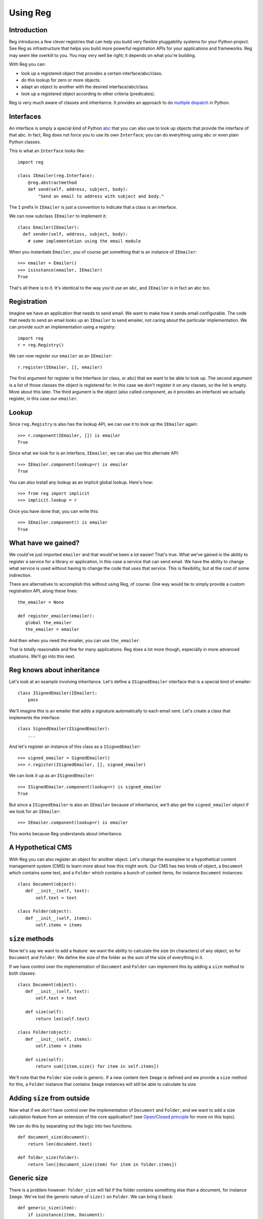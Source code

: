 Using Reg
=========

Introduction
------------

Reg introduces a few clever registries that can help you build very
flexible pluggability systems for your Python project. See Reg as
infrastructure that helps you build more powerful registration APIs
for your applications and frameworks. Reg may seem like overkill to
you. You may very well be right; it depends on what you're building.

With Reg you can:

* look up a registered object that provides a certain interface/abc/class.

* do this lookup for zero or more objects.

* adapt an object to another with the desired interface/abc/class.

* look up a registered object according to other criteria (predicates).

Reg is very much aware of classes and inheritance. It provides an
approach to do `multiple dispatch`_ in Python.

.. _`multiple dispatch`: http://en.wikipedia.org/wiki/Multiple_dispatch

Interfaces
----------

An interface is simply a special kind of Python abc_ that you can also
use to look up objects that provide the interface of that abc. In
fact, Reg does not force you to use its own ``Interface``; you can do
everything using ``abc`` or even plain Python classes.

This is what an ``Interface`` looks like::

  import reg

  class IEmailer(reg.Interface):
      @reg.abstractmethod
      def send(self, address, subject, body):
          "Send an email to address with subject and body."

The ``I`` prefix in ``IEmailer`` is just a convention to indicate that
a class is an interface.

We can now subclass ``IEmailer`` to implement it::

  class Emailer(IEmailer):
    def sender(self, address, subject, body):
      # some implementation using the email module

When you instantiate ``Emailer``, you of course get something that is
an instance of ``IEmailer``::

  >>> emailer = Emailer()
  >>> isinstance(emailer, IEmailer)
  True

That's all there is to it. It's identical to the way you'd use an
``abc``, and ``IEmailer`` is in fact an abc too.

.. _abc: http://docs.python.org/2/library/abc.html

Registration
------------

Imagine we have an application that needs to send email. We want to
make how it sends email configurable. The code that needs to send an
email looks up an ``IEmailer`` to send emailer, not caring about the
particular implementation. We can provide such an implementation using
a registry::

  import reg
  r = reg.Registry()

We can now register our ``emailer`` as an ``IEmailer``::

  r.register(IEmailer, [], emailer)

The first argument for register is the Interface (or class, or abc)
that we want to be able to look up. The second argument is a list of
those classes the object is registered for. In this case we don't
register it on any classes, so the list is empty. More about this
later. The third argument is the object (also called *component*, as
it provides an interface) we actually register, in this case our
``emailer``.

Lookup
------

Since ``reg.Registry`` is also has the lookup API, we can use it to look up
the ``IEmailer`` again::

  >>> r.component(IEmailer, []) is emailer
  True

Since what we look for is an interface, ``IEmailer``, we can also use
this alternate API::

  >>> IEmailer.component(lookup=r) is emailer
  True

You can also install any lookup as an implicit global lookup. Here's how::

  >>> from reg import implicit
  >>> implicit.lookup = r

Once you have done that, you can write this::

  >>> IEmailer.component() is emailer
  True

What have we gained?
--------------------

We could've just imported ``emailer`` and that would've been a lot
easier! That's true. What we've gained is the ability to register a
service for a library or application, in this case a service that can
send email. We have the ability to change what service is used without
having to change the code that uses that service. This is flexibility,
but at the cost of some indirection.

There are alternatives to accomplish this without using Reg, of
course. One way would be to simply provide a custom registration API,
along these lines::

  the_emailer = None

  def register_emailer(emailer):
     global the_emailer
     the_emailer = emailer

And then when you need the emailer, you can use ``the_emailer``.

That is totally reasonable and fine for many applications. Reg does a
lot more though, especially in more advanced situations. We'll go into
this next.

Reg knows about inheritance
---------------------------

Let's look at an example involving inheritance. Let's define a
``ISignedEmailer`` interface that is a special kind of emailer::

  class ISignedEmailer(IEmailer):
      pass

We'll imagine this is an emailer that adds a signature automatically
to each email sent. Let's create a class that implements the interface::

  class SignedEmailer(ISignedEmailer):
      ...

And let's register an instance of this class as a ``ISignedEmailer``::

  >>> signed_emailer = SignedEmailer()
  >>> r.register(ISignedEmailer, [], signed_emailer)

We can look it up as an ``ISignedEmailer``::

  >>> ISignedEmailer.component(lookup=r) is signed_emailer
  True

But since a ``ISignedEmailer`` is also an ``IEmailer`` because of inheritance,
we'll also get the ``signed_emailer`` object if we look for an ``IEmailer``::

  >>> IEmailer.component(lookup=r) is emailer

This works because Reg understands about inheritance.

A Hypothetical CMS
------------------

With Reg you can also register an object for another object. Let's
change the examplew to a hypothetical content management system (CMS)
to learn more about how this might work. Our CMS has two kinds of
object, a ``Document`` which contains some text, and a ``Folder``
which contains a bunch of content items, for instance ``Document``
instances::

  class Document(object):
     def __init__(self, text):
         self.text = text

  class Folder(object):
     def __init__(self, items):
         self.items = items

``size`` methods
----------------

Now let's say we want to add a feature: we want the ability to
calculate the size (in characters) of any object, so for ``Document``
and ``Folder``. We define the size of the folder as the sum of the
size of everything in it.

If we have control over the implementation of ``Document`` and
``Folder`` can implement this by adding a ``size`` method to both
classes::

  class Document(object):
     def __init__(self, text):
         self.text = text

     def size(self):
         return len(self.text)

  class Folder(object):
     def __init__(self, items):
         self.items = items

     def size(self):
         return sum([item.size() for item in self.items])

We'll note that the ``Folder`` size code is generic. If a new content
item ``Image`` is defined and we provide a ``size`` method for this, a
``Folder`` instance that contains ``Image`` instances will still be
able to calculate its size.

Adding ``size`` from outside
----------------------------

Now what if we *don't* have control over the implementation of
``Document`` and ``Folder``, and we want to add a size calculation feature
from an extension of the core application? (see `Open/Closed principle`_ for
more on this topic).

.. _`Open/Closed principle`: https://en.wikipedia.org/wiki/Open/closed_principle

We can do this by separating out the logic into two functions::

  def document_size(document):
      return len(document.text)

  def folder_size(folder):
      return len([document_size(item) for item in folder.items])

Generic size
------------

There is a problem however: ``folder_size`` will fail if the folder
contains something else than a document, for instance ``Image``. We've
lost the generic nature of ``size()`` on ``Folder``. We can bring it back::

  def generic_size(item):
      if isinstance(item, Document):
          return document_size(item)
      elif isinstance(item, Image):
          return image_size(item)
      elif isinstance(item, Folder):
          return folder_size(item)
      assert False, "Unknown item: %s" % item

We can then adjust ``folder_size`` to use ``generic_size`` in its
implementation::

  def folder_size(folder):
      return len([generic_size(item) for item in folder.items])

New ``File`` content
--------------------

But what if we now want to write a new extension to our CMS that adds
a new kind of folder item, the ``File``, with a ``file_size``
function?

We'd need to adjust ``generic_size`` to know about ``File`` as well,
but ``generic_size`` already lives in another extension that
deals with sizes, and knows nothing about this new ``File`` item. To
resolve this, our next move could be to provide a registry in our size
extension::

  size_function_registry = {
     Document: document_size,
     Image: image_size,
     Folder: folder_size
  }

  def generic_size(item):
     return size_function_registry[item.__class__](item)

We can now put in ``file_size`` in this registry to teach ``generic_size``
how to get the size of a ``File`` instance::

  >>> size_function_registry[File] = file_size

New ``HtmlDocument`` content
----------------------------

But what if we introduce a new ``HtmlDocument`` item that is a subclass of
``Document``? We need to remember to let the size_function_registry know
that it can *still* use ``document_size`` to calculate its size::

  >>> size_function_registry[HtmlDocument] = document_size

All this is starting to get quite complicated. Reg can help.

Doing this with Reg
-------------------

First we need a special ``ISize`` interface that we can use to
register the various ``*_size`` functions under::

  class ISize(reg.Interface):
      """Call me to get the size for the argument"""

Now that we have this, we can register the various size functions for
the various content items::

  r.register(ISize, [Document], document_size)
  r.register(ISize, [Folder], folder_size)

Notice that we now finally use the second argument to ``register``, by
providing the class for which we want to register a size function.

Note that the registry ``r`` could be the same registry as the one
where we registered ``IEmailer`` earlier -- these registrations will
happily live side by size. We don't need to create a new registry for
each use case.

We can now rewrite ``generic_size`` to make use of this registry::

  def generic_size(item):
     return ISize.component(item, lookup=r)(item)

Whenever a new content item is defined, we register its size
function.

We don't need to do it for subclasses however, so this registration
for ``HtmlDocument`` would be superfluous as we already have one for
``Document``::

  r.register(ISize, [HtmlDocument], document_size)

Reg knows that ``HtmlDocument`` is a subclass of ``Document`` and will
find ``document_size`` anyway. We only have to register something for
``HtmlDocument`` if we would want to use a special, different size
function for ``HtmlDocument``.

Much better!

Adaptation
----------

Above in ``generic_size`` we looked up the ``ISize`` function for the
item, and then immediately call that function with the item again. We
see this pattern a lot, and call this *adaptation*. We adapt a content
item to its size, so to speak.

Reg offers a shortcut for adaptation: ``adapt()``. We can rewrite
``generic_size`` to use the ``.adapt`` call instead::

  def generic_size(item):
     return ISize.adapt(item, lookup=r)

``adapt()`` will look up the registered component for its arguments,
and then immediately *call* that object again with these arguments.

Using classes as adapters
-------------------------

The above example worked well for a single function to get the size,
but what if we wanted to add a feature that required multiple methods,
not just one? Let's imagine we have a feature to get the icon for a
content object in our CMS, and that this consists of two methods, a
way to get a small icon and a large icon::

  class IIcon(reg.Interface):
      @reg.abstractmethod
      def small(self):
          pass
      @reg.abstractmethod
      def large(self):
          pass

An implementation of this for ``Document`` might look like this::

  class DocumentIcon(IIcon):
     def __init__(self, document):
        self.document = document

     def small(self):
        if not self.document.text:
            return load_icon('document_small_empty.png')
        return load_icon('document_small.png')

     def large(self):
        if not self.document.text:
            return load_icon('document_large_empty.png')
        return load_icon('document_large.png')

Note that the constructor of ``DocumentIcon`` receives a ``Document``
instance as its first argument, and that the implementation of the
``small`` and ``large`` methods use this instance to determine what
icon to produce.

We can register this in the familiar way, but here we register the
``DocumentIcon`` class instead of a function::

  r.register(IIcon, [Document], DocumentIcon)

Now whenever we want the ``IIcon`` API (or *adapter*) for an item, we
adapt that item to it, and then call methods on the API::

  icon_api = IIcon.adapt(item, lookup=r)
  small_icon = icon_api.small()

